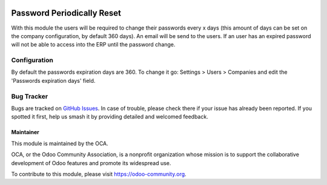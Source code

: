 .. image:: https://img.shields.io/badge/licence-AGPL--3-blue.svg
   :target: http://www.gnu.org/licenses/agpl-3.0-standalone.html
   :alt: License: AGPL-3


===========================
Password Periodically Reset
===========================

With this module the users will be required to change their passwords every x days (this amount of days can be set on the company configuration, by default 360 days). An email will be send to the users. If an user has an expired password will not be able to access into the ERP until the password change.


Configuration
=============

By default the passwords expiration days are 360. To change it go: Settings > Users > Companies and edit the 'Passwords expiration days' field.


Bug Tracker
===========

Bugs are tracked on `GitHub Issues
<https://github.com/OCA/server-tools/issues>`_. In case of trouble, please
check there if your issue has already been reported. If you spotted it first,
help us smash it by providing detailed and welcomed feedback.


Maintainer
----------

.. image:: https://odoo-community.org/logo.png
   :alt: Odoo Community Association
   :target: https://odoo-community.org

This module is maintained by the OCA.

OCA, or the Odoo Community Association, is a nonprofit organization whose
mission is to support the collaborative development of Odoo features and
promote its widespread use.

To contribute to this module, please visit https://odoo-community.org.